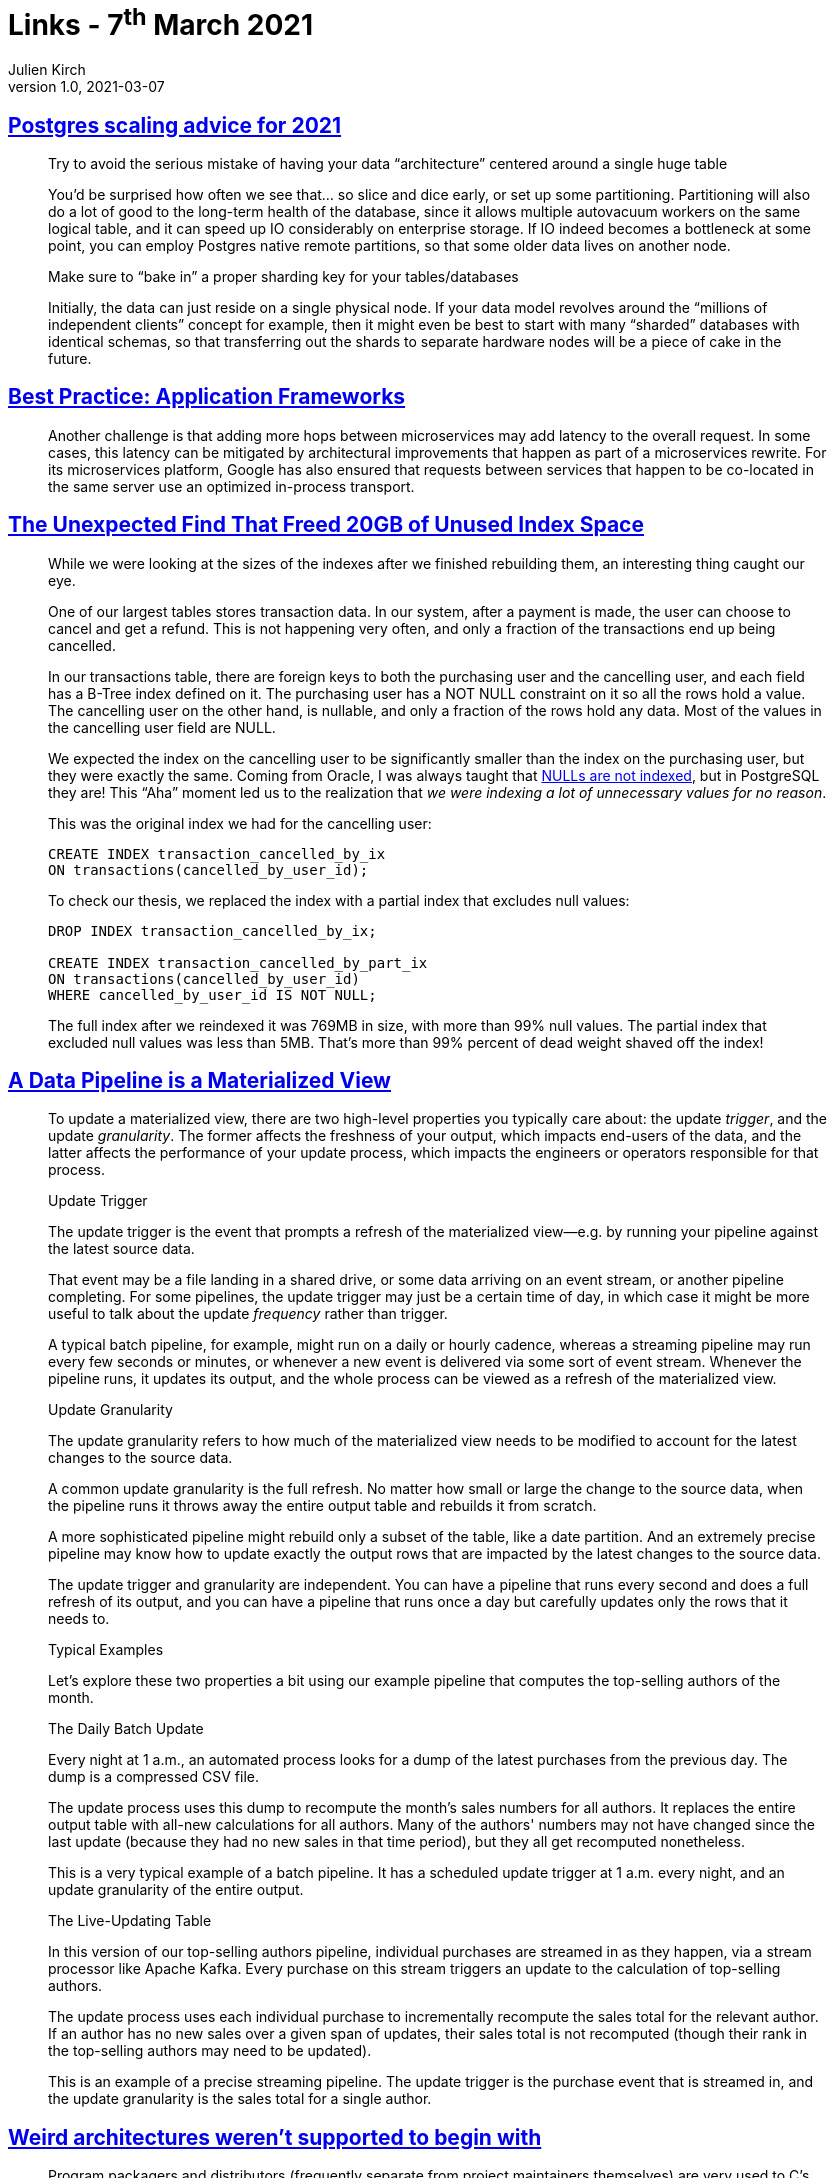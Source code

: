 = Links - 7^th^ March 2021
Julien Kirch
v1.0, 2021-03-07
:article_lang: en
:figure-caption!:
:article_description: Postgres, frameworks, data pipelines, weird architectures

== link:https://www.cybertec-postgresql.com/en/postgres-scaling-advice-for-2021/[Postgres scaling advice for 2021]

[quote]
____
Try to avoid the serious mistake of having your data "`architecture`" centered around a single huge table

You'd be surprised how often we see that… so slice and dice early, or set up some partitioning. Partitioning will also do a lot of good to the long-term health of the database, since it allows multiple autovacuum workers on the same logical table, and it can speed up IO considerably on enterprise storage. If IO indeed becomes a bottleneck at some point, you can employ Postgres native remote partitions, so that some older data lives on another node.

Make sure to "`bake in`" a proper sharding key for your tables/databases

Initially, the data can just reside on a single physical node. If your data model revolves around the "`millions of independent clients`" concept for example, then it might even be best to start with many "`sharded`" databases with identical schemas, so that transferring out the shards to separate hardware nodes will be a piece of cake in the future.
____

== link:https://queue.acm.org/detail.cfm?ref=rss&id=3447806[Best Practice: Application Frameworks]

[quote]
____
Another challenge is that adding more hops between microservices may add latency to the overall request. In some cases, this latency can be mitigated by architectural improvements that happen as part of a microservices rewrite. For its microservices platform, Google has also ensured that requests between services that happen to be co-located in the same server use an optimized in-process transport.
____

== link:https://hakibenita.com/postgresql-unused-index-size[The Unexpected Find That Freed 20GB of Unused Index Space]

[quote]
____
While we were looking at the sizes of the indexes after we finished rebuilding them, an interesting thing caught our eye.

One of our largest tables stores transaction data. In our system, after a payment is made, the user can choose to cancel and get a refund. This is not happening very often, and only a fraction of the transactions end up being cancelled.

In our transactions table, there are foreign keys to both the purchasing user and the cancelling user, and each field has a B-Tree index defined on it. The purchasing user has a NOT NULL constraint on it so all the rows hold a value. The cancelling user on the other hand, is nullable, and only a fraction of the rows hold any data. Most of the values in the cancelling user field are NULL.

We expected the index on the cancelling user to be significantly smaller than the index on the purchasing user, but they were exactly the same. Coming from Oracle, I was always taught that link:v[NULLs are not indexed], but in PostgreSQL they are! This "`Aha`" moment led us to the realization that _we were indexing a lot of unnecessary values for no reason_.

This was the original index we had for the cancelling user:

[source,sql]
----
CREATE INDEX transaction_cancelled_by_ix
ON transactions(cancelled_by_user_id);
----

To check our thesis, we replaced the index with a partial index that excludes null values:

[source,sql]
----
DROP INDEX transaction_cancelled_by_ix;

CREATE INDEX transaction_cancelled_by_part_ix
ON transactions(cancelled_by_user_id)
WHERE cancelled_by_user_id IS NOT NULL;
----

The full index after we reindexed it was 769MB in size, with more than 99% null values. The partial index that excluded null values was less than 5MB. That's more than 99% percent of dead weight shaved off the index!
____

== link:https://nchammas.com/writing/data-pipeline-materialized-view[A Data Pipeline is a Materialized View]

[quote, subs=+macros]
____
To update a materialized view, there are two high-level properties you typically care about: the update _trigger_, and the update _granularity_. The former affects the freshness of your output, which impacts end-users of the data, and the latter affects the performance of your update process, which impacts the engineers or operators responsible for that process.

Update Trigger

The update trigger is the event that prompts a refresh of the materialized view--e.g. by running your pipeline against the latest source data.

That event may be a file landing in a shared drive, or some data arriving on an event stream, or another pipeline completing. For some pipelines, the update trigger may just be a certain time of day, in which case it might be more useful to talk about the update _frequency_ rather than trigger.

A typical batch pipeline, for example, might run on a daily or hourly cadence, whereas a streaming pipeline may run every few seconds or minutes, or whenever a new event is delivered via some sort of event stream. Whenever the pipeline runs, it updates its output, and the whole process can be viewed as a refresh of the materialized view.

Update Granularity

The update granularity refers to how much of the materialized view needs to be modified to account for the latest changes to the source data.

A common update granularity is the full refresh. No matter how small or large the change to the source data, when the pipeline runs it throws away the entire output table and rebuilds it from scratch.

A more sophisticated pipeline might rebuild only a subset of the table, like a date partition. And an extremely precise pipeline may know how to update exactly the output rows that are impacted by the latest changes to the source data.

The update trigger and granularity are independent. You can have a pipeline that runs every second and does a full refresh of its output, and you can have a pipeline that runs once a day but carefully updates only the rows that it needs to.

Typical Examples

Let's explore these two properties a bit using our example pipeline that computes the top-selling authors of the month.

The Daily Batch Update

Every night at 1 a.m., an automated process looks for a dump of the latest purchases from the previous day. The dump is a compressed CSV file.

The update process uses this dump to recompute the month's sales numbers for all authors. It replaces the entire output table with all-new calculations for all authors. Many of the authors' numbers may not have changed since the last update (because they had no new sales in that time period), but they all get recomputed nonetheless.

This is a very typical example of a batch pipeline. It has a scheduled update trigger at 1 a.m. every night, and an update granularity of the entire output.

The Live-Updating Table

In this version of our top-selling authors pipeline, individual purchases are streamed in as they happen, via a stream processor like Apache Kafka. Every purchase on this stream triggers an update to the calculation of top-selling authors.

The update process uses each individual purchase to incrementally recompute the sales total for the relevant author. If an author has no new sales over a given span of updates, their sales total is not recomputed (though their rank in the top-selling authors may need to be updated).

This is an example of a precise streaming pipeline. The update trigger is the purchase event that is streamed in, and the update granularity is the sales total for a single author.
____

== link:https://blog.yossarian.net/2021/02/28/Weird-architectures-werent-supported-to-begin-with[Weird architectures weren't supported to begin with]

[quote]
____
Program packagers and distributors (frequently separate from project maintainers themselves) are very used to C's universal presence. They're so used to it that they've built generic mechanisms for putting entire distributions onto new architectures with only a single assumption: the presence of a serviceable C compiler.
____

[quote]
____
A long term solution to the problem of support for platforms not originally considered by project authors is going to be two-pronged:

* Builds need to be _observable_ and _reviewable_: project maintainers should be able to get the exact invocations _and_ dependencies that a build was conducted with and perform automatic triaging of build information. This will require environment and ecosystem-wide changes: object and packaging formats will need to be updated; standards for metadata and sharing information from an arbitrary distributor to a project will need to be devised. Reasonable privacy concerns about the scope of information and its availability will need to be addressed.
* Reporting needs to be better directed: individual (minimally technical!) end users should be able to figure out _what_ exactly is failing and who to phone when it falls over. That means _rigorously tracking_ the patches that distributors apply (see build observability above) and creating mechanisms that deliver information to the people who need it. Those same mechanisms need to have some mechanism for interaction: there's nothing worse than a flood of automated, bug reports with insufficient context.
____

[quote]
____
I put this one last because it's flippant, but it's maybe the most important one: outside of hobbyists playing with weird architectures for fun (and accepting the overwhelming likelihood that most projects won't immediately work for them), open source groups should not be unconditionally supporting the ecosystem for a large corporation's hardware and/or platforms.
____

== link:http://saampahlavan.com//saam-blog/2021/02/23/flash-eulogies.html[RIP Flash]

[quote]
____
Unlike its namesake, Flash lived a long life and died a slow death. It was given to the world with the intent of making advertisements move and play sound. However, the world learned to instead be moved and play games.
____

== link:https://leaddev.com/skills-new-managers/common-management-failures-developing-individual-contributors[Common management failures in developing individual contributors]

[quote]
____
When you don't give your team the context for the work and just pass on tasks and work items to them, you make it clear that they are simply "`doers`" and your job is the job of the "`decider`". There is a fine line between giving the team focus time and excluding them from meetings where they would get the necessary information and context to feel ownership of the projects. Your growth challenge is to learn the balance of providing information to the team and inviting them along to get that information, while not overwhelming them with meetings.
____

== link:https://esoteric.codes/blog/jon-corbett[Interview with Jon Corbett]

[quote]
____
Modern computing frameworks (not just programming, but computing technologies in general) are often focused on efficiencies, logics, and choices that are typically not as valued in Indigenous cultures. Similarly, activities the computer does have evolved from notions of time and behaviors that don't always reflect Indigenous concepts of "`natural`" orders. So an Indigenous computing framework puts into practice Indigenous concepts and knowledge. It may not necessarily change or alter the way the computer handles instructions, but it changes the philosophies used in construction and development of software and hardware such as my Cree programming language; and a syllabic keyboard that does not conform to the horizontal rowed keyboards that are ubiquitous to modern computing practices.

Additionally, this framework introduces axiological (i.e. ethical and spiritual) considerations into the computer's systemic process, something that does not exist (as far as I know) in the traditional development of computing materials. There does exist some research on "`spirituality AND technology`" but nothing to my knowledge that treats technology as an integral component of a human's spiritual being or existence. (Science fiction and cyborgism dabble in these kinds of things, but what I propose is kind of different? I think? lol)
____

[quote]
____
There are a number of concepts that as a programmer I have come to just accept. Things like "`data types`", "`variables`", "`looping`", "`conditionals`", and "`linear/sequential instructions`". Simply translating these into Cree is not that simple because some of these concepts don't necessarily exist. Take for example English as a collection of 26 letters that form an alphabet, and is often taught as "`ABC's`". We are taught to read and learn these letters in a left to right sequential fashion, and is very much an algorithmic methodology. But Cree is often taught in a very heuristic and organic way, and is difficult to describe in an "`alphabetic ordering`", this system of organization won't always work.

So Cree is more of a lateral/parallel thinking form of language (as opposed to serial/sequential per se), so creating a language that relies on a linear (ie line by line process) is one of those "`accidentals`". In designing a programming language for Cree, my challenge is to figure out answers to:

. Is this process necessary? i.e. Must it exist in a linear system? Do I actually need "`lines of code`"?
. Can lines of code be grouped and collected and executed in any order and still produce similar results to a strictly linear process?
. The Cree Star Chart of syllabics is a 2D representation of the language, so can the new programming language also be represented in a 2D format? And how would that work? Is a visual object language better suited?
. Many [English] programming languages rely on extended symbols and punctuation like quotation marks, semi-colons, braces/brackets, etc.. to mark code for function – in Cree written language there is no punctuation except a period. So is introducing punctuation and symbols that are not part of the language acceptable for purposes of "`programming`" or is it a form of colonial homogenization?
____